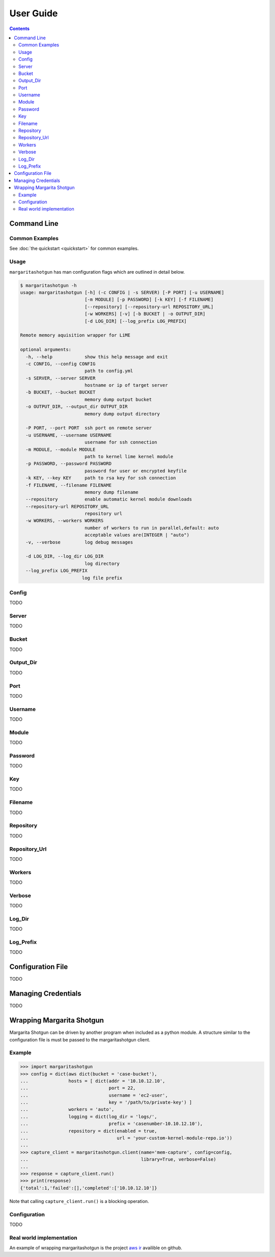 
==========
User Guide
==========

.. contents::

Command Line
************

Common Examples
---------------

See :doc:`the quickstart <quickstart>` for common examples.

Usage
-----

``margaritashotgun`` has man configuration flags which are outlined in detail below.

.. code-block:: bash

   $ margaritashotgun -h
   usage: margaritashotgun [-h] (-c CONFIG | -s SERVER) [-P PORT] [-u USERNAME]
                           [-m MODULE] [-p PASSWORD] [-k KEY] [-f FILENAME]
                           [--repository] [--repository-url REPOSITORY_URL]
                           [-w WORKERS] [-v] [-b BUCKET | -o OUTPUT_DIR]
                           [-d LOG_DIR] [--log_prefix LOG_PREFIX]
   
   Remote memory aquisition wrapper for LiME
   
   optional arguments:
     -h, --help            show this help message and exit
     -c CONFIG, --config CONFIG
                           path to config.yml
     -s SERVER, --server SERVER
                           hostname or ip of target server
     -b BUCKET, --bucket BUCKET
                           memory dump output bucket
     -o OUTPUT_DIR, --output_dir OUTPUT_DIR
                           memory dump output directory
   
     -P PORT, --port PORT  ssh port on remote server
     -u USERNAME, --username USERNAME
                           username for ssh connection
     -m MODULE, --module MODULE
                           path to kernel lime kernel module
     -p PASSWORD, --password PASSWORD
                           password for user or encrypted keyfile
     -k KEY, --key KEY     path to rsa key for ssh connection
     -f FILENAME, --filename FILENAME
                           memory dump filename
     --repository          enable automatic kernel module downloads
     --repository-url REPOSITORY_URL
                           repository url
     -w WORKERS, --workers WORKERS
                           number of workers to run in parallel,default: auto
                           acceptable values are(INTEGER | "auto")
     -v, --verbose         log debug messages
   
     -d LOG_DIR, --log_dir LOG_DIR
                           log directory
     --log_prefix LOG_PREFIX
                          log file prefix

Config
------

TODO

Server
------

TODO

Bucket
------

TODO

Output_Dir
----------

TODO

Port
----

TODO

Username
--------

TODO

Module
------

TODO

Password
--------

TODO

Key
---

TODO

Filename
--------

TODO

Repository
----------

TODO

Repository_Url
--------------

TODO

Workers
-------

TODO

Verbose
-------

TODO

Log_Dir
-------

TODO

Log_Prefix
----------

TODO


Configuration File
******************

TODO

Managing Credentials
********************

TODO

Wrapping Margarita Shotgun
**************************

Margarita Shotgun can be driven by another program when included as a python module.
A structure similar to the configuration file is must be passed to the margaritashotgun client.

Example
-------

.. code-block:: python

   >>> import margaritashotgun
   >>> config = dict(aws dict(bucket = 'case-bucket'),
   ...               hosts = [ dict(addr = '10.10.12.10',
   ...                              port = 22,
   ...                              username = 'ec2-user',
   ...                              key = '/path/to/private-key') ]
   ...               workers = 'auto',
   ...               logging = dict(log_dir = 'logs/',
   ...                              prefix = 'casenumber-10.10.12.10'),
   ...               repository = dict(enabled = true,
   ...                                 url = 'your-custom-kernel-module-repo.io'))
   ...
   >>> capture_client = margaritashotgun.client(name='mem-capture', config=config,
   ...                                          library=True, verbose=False)
   ...
   >>> response = capture_client.run()
   >>> print(response)
   {'total':1,'failed':[],'completed':['10.10.12.10']}

Note that calling ``capture_client.run()`` is a blocking operation.

Configuration
-------------

TODO

Real world implementation
-------------------------

An example of wrapping margaritashotgun is the project `aws ir <https://github.com/ThreatResponse/aws_ir>`_ availible on github.
